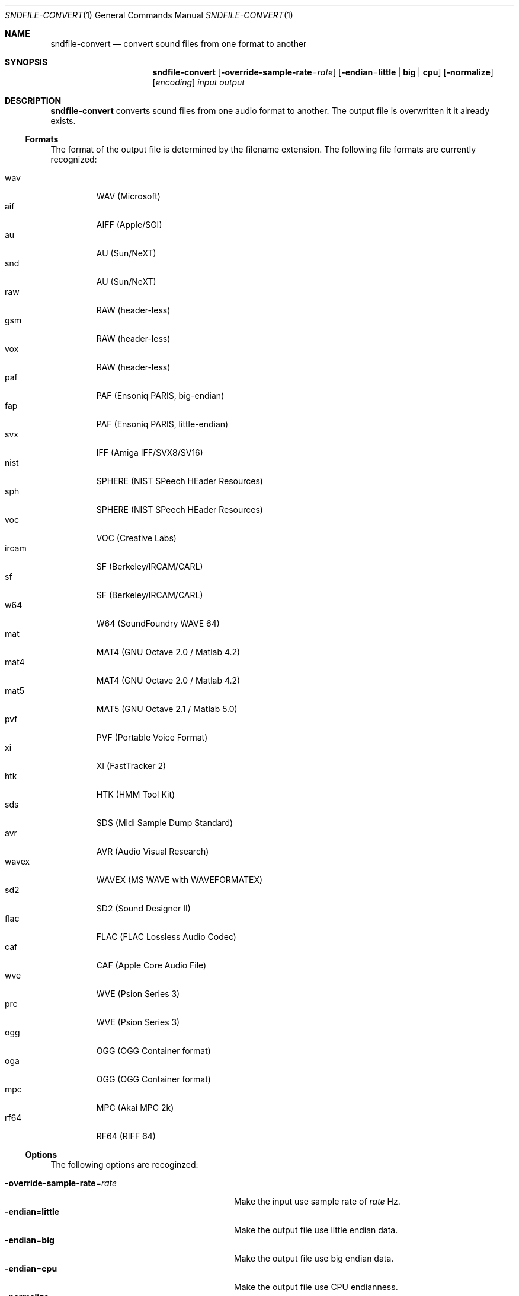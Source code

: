 .Dd November 2, 2014
.Dt SNDFILE-CONVERT 1
.Os
.Sh NAME
.Nm sndfile-convert
.Nd convert sound files from one format to another
.Sh SYNOPSIS
.Nm sndfile-convert
.Op Fl override-sample-rate Ns = Ns Ar rate
.Op Fl endian Ns = Ns Cm little | big | cpu
.Op Fl normalize
.Op Ar encoding
.Ar input
.Ar output
.Sh DESCRIPTION
.Nm
converts sound files from one audio format to another.
The output file is overwritten it it already exists.
.Ss Formats
The format of the output file is determined by the filename extension.
The following file formats are currently recognized:
.Pp
.Bl -tag -compact -width ircam
.It wav
WAV (Microsoft)
.It aif
AIFF (Apple/SGI)
.It au
AU (Sun/NeXT)
.It snd
AU (Sun/NeXT)
.It raw
RAW (header-less)
.It gsm
RAW (header-less)
.It vox
RAW (header-less)
.It paf
PAF (Ensoniq PARIS, big-endian)
.It fap
PAF (Ensoniq PARIS, little-endian)
.It svx
IFF (Amiga IFF/SVX8/SV16)
.It nist
SPHERE (NIST SPeech HEader Resources)
.It sph
SPHERE (NIST SPeech HEader Resources)
.It voc
VOC (Creative Labs)
.It ircam
SF (Berkeley/IRCAM/CARL)
.It sf
SF (Berkeley/IRCAM/CARL)
.It w64
W64 (SoundFoundry WAVE 64)
.It mat
MAT4 (GNU Octave 2.0 / Matlab 4.2)
.It mat4
MAT4 (GNU Octave 2.0 / Matlab 4.2)
.It mat5
MAT5 (GNU Octave 2.1 / Matlab 5.0)
.It pvf
PVF (Portable Voice Format)
.It xi
XI (FastTracker 2)
.It htk
HTK (HMM Tool Kit)
.It sds
SDS (Midi Sample Dump Standard)
.It avr
AVR (Audio Visual Research)
.It wavex
WAVEX (MS WAVE with WAVEFORMATEX)
.It sd2
SD2 (Sound Designer II)
.It flac
FLAC (FLAC Lossless Audio Codec)
.It caf
CAF (Apple Core Audio File)
.It wve
WVE (Psion Series 3)
.It prc
WVE (Psion Series 3)
.It ogg
OGG (OGG Container format)
.It oga
OGG (OGG Container format)
.It mpc
MPC (Akai MPC 2k)
.It rf64
RF64 (RIFF 64)
.El
.Ss Options
The following options are recoginzed:
.Pp
.Bl -tag -compact -width "override-sample-rate=XXXXX"
.It Fl override-sample-rate Ns = Ns Ar rate
Make the input use sample rate of
.Ar rate
Hz.
.It Fl endian Ns = Ns Cm little
Make the output file use little endian data.
.It Fl endian Ns = Ns Cm big
Make the output file use big endian data.
.It Fl endian Ns = Ns Cm cpu
Make the output file use CPU endianness.
.It Fl normalize
Normalize the audio data in the output file.
.El
.Ss Encodings
The optional
.Ar encoding
parameter allows setting of the data encoding for the output file.
The following encodings are currently supported:
.Pp
.Bl -tag -compact -width ima-adpcmXX
.It Fl pcms8
signed 8 bit pcm
.It Fl pcmu8
unsigned 8 bit pcm
.It Fl pcm16
16 bit pcm
.It Fl pcm24
24 bit pcm
.It Fl pcm32
32 bit pcm
.It Fl float32
32 bit floating point
.It Fl ulaw
ULAW
.It Fl alaw
ALAW
.It Fl ima-adpcm
IMA ADPCM (WAV only)
.It Fl ms-adpcm
MS ADPCM (WAV only)
.It Fl gsm610
GSM6.10 (WAV only)
.It Fl dwvw12
12 bit DWVW (AIFF only)
.It Fl dwvw16
16 bit DWVW (AIFF only)
.It Fl dwvw24
24 bit DWVW (AIFF only)
.It Fl vorbis
Vorbis (OGG only)
.El
.Pp
If no encoding is specified for the output file,
.Nm
will try to use the encoding of the input file.
This will not always work as most container formats
(e.g. WAV, AIFF etc) only support a small subset of encodings
(e.g. 16 bit PCM, a-law, Vorbis etc).
.Sh EXIT STATUS
.Ex -std
.Sh SEE ALSO
.Lk http://libsndfile.github.io/libsndfile/
.Sh AUTHORS
.An Erik de Castro Lopo Aq Mt erikd@mega-nerd.com .
